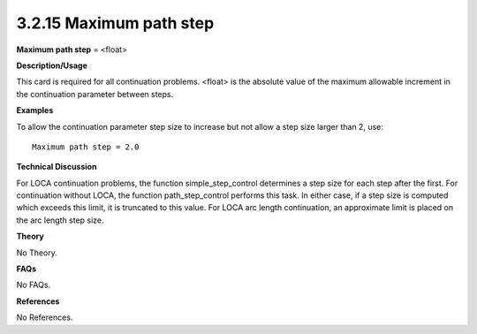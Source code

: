 3.2.15 Maximum path step
------------------------

**Maximum path step** = <float>

**Description/Usage**

This card is required for all continuation problems. <float> is the absolute value of the maximum allowable increment in the continuation parameter between steps.

**Examples**

To allow the continuation parameter step size to increase but not allow a step size larger than 2, use:

::

    Maximum path step = 2.0

**Technical Discussion**

For LOCA continuation problems, the function simple_step_control determines a step size for each step after the first. For continuation without LOCA, the function path_step_control performs this task. In either case, if a step size is computed which exceeds this limit, it is truncated to this value. For LOCA arc length continuation, an approximate limit is placed on the arc length step size.

**Theory**

No Theory.

**FAQs**

No FAQs.

**References**

No References.

